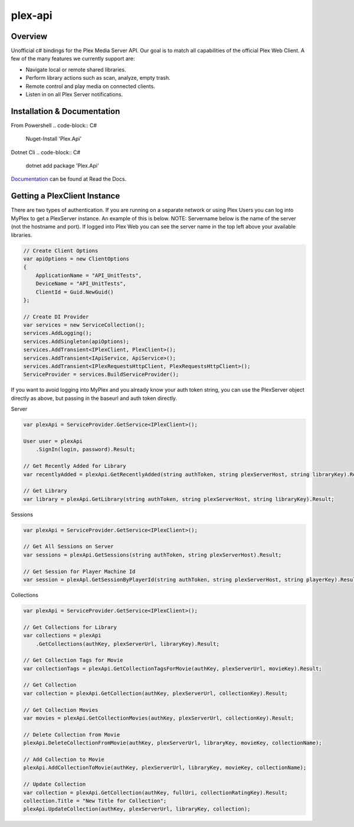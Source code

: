 plex-api
==============

.. image:: https://github.com/jensenkd/plex-api/workflows/.NET%20Core/badge.svg
    :target: https://github.com/jensenkd/plex-api

Overview
--------
Unofficial c# bindings for the Plex Media Server API. Our goal is to match all capabilities of the official
Plex Web Client. A few of the many features we currently support are:

* Navigate local or remote shared libraries.
* Perform library actions such as scan, analyze, empty trash.
* Remote control and play media on connected clients.
* Listen in on all Plex Server notifications.


Installation & Documentation
----------------------------

From Powershell
.. code-block:: C#
    Nuget-Install 'Plex.Api'

Dotnet Cli
.. code-block:: C#
    dotnet add package 'Plex.Api'


Documentation_ can be found at Read the Docs.

.. _Documentation: http://jensenkd-plex-api.readthedocs.io/en/latest/

Getting a PlexClient Instance
-----------------------------

There are two types of authentication. If you are running on a separate network
or using Plex Users you can log into MyPlex to get a PlexServer instance. An
example of this is below. NOTE: Servername below is the name of the server (not
the hostname and port).  If logged into Plex Web you can see the server name in
the top left above your available libraries.

.. code-block:: C#

    // Create Client Options
    var apiOptions = new ClientOptions
    {
        ApplicationName = "API_UnitTests",
        DeviceName = "API_UnitTests",
        ClientId = Guid.NewGuid()
    };

    // Create DI Provider
    var services = new ServiceCollection();
    services.AddLogging();
    services.AddSingleton(apiOptions);
    services.AddTransient<IPlexClient, PlexClient>();
    services.AddTransient<IApiService, ApiService>();
    services.AddTransient<IPlexRequestsHttpClient, PlexRequestsHttpClient>();
    ServiceProvider = services.BuildServiceProvider();
    

If you want to avoid logging into MyPlex and you already know your auth token
string, you can use the PlexServer object directly as above, but passing in
the baseurl and auth token directly.

Server

.. code-block:: C#

    var plexApi = ServiceProvider.GetService<IPlexClient>();
    
    User user = plexApi
        .SignIn(login, password).Result;
        
    // Get Recently Added for Library
    var recentlyAdded = plexApi.GetRecentlyAdded(string authToken, string plexServerHost, string libraryKey).Result;
    
    // Get Library
    var library = plexApi.GetLibrary(string authToken, string plexServerHost, string libraryKey).Result;

Sessions

.. code-block:: C#

    var plexApi = ServiceProvider.GetService<IPlexClient>();
    
    // Get All Sessions on Server
    var sessions = plexApi.GetSessions(string authToken, string plexServerHost).Result;
    
    // Get Session for Player Machine Id
    var session = plexApl.GetSessionByPlayerId(string authToken, string plexServerHost, string playerKey).Result;



Collections

.. code-block:: C#

    var plexApi = ServiceProvider.GetService<IPlexClient>();
    
    // Get Collections for Library
    var collections = plexApi
        .GetCollections(authKey, plexServerUrl, libraryKey).Result;
        
    // Get Collection Tags for Movie
    var collectionTags = plexApi.GetCollectionTagsForMovie(authKey, plexServerUrl, movieKey).Result;
        
    // Get Collection
    var collection = plexApi.GetCollection(authKey, plexServerUrl, collectionKey).Result;    
    
    // Get Collection Movies
    var movies = plexApi.GetCollectionMovies(authKey, plexServerUrl, collectionKey).Result;

    // Delete Collection from Movie
    plexApi.DeleteCollectionFromMovie(authKey, plexServerUrl, libraryKey, movieKey, collectionName);
    
    // Add Collection to Movie
    plexApi.AddCollectionToMovie(authKey, plexServerUrl, libraryKey, movieKey, collectionName);

    // Update Collection
    var collection = plexApi.GetCollection(authKey, fullUri, collectionRatingKey).Result;
    collection.Title = "New Title for Collection";
    plexApi.UpdateCollection(authKey, plexServerUrl, libraryKey, collection);
            

